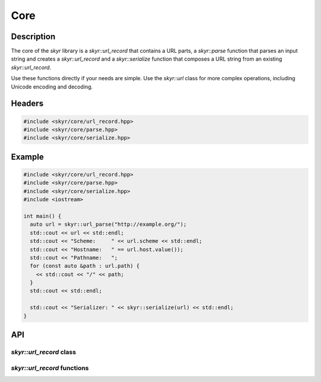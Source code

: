 Core
====

Description
-----------

The core of the `skyr` library is a `skyr::url_record` that
contains a URL parts, a `skyr::parse` function that parses an
input string and creates a `skyr::url_record` and a
`skyr::serialize` function that composes a URL string from an
existing `skyr::url_record`.

Use these functions directly if your needs are simple. Use the
`skyr::url` class for more complex operations, including
Unicode encoding and decoding.

Headers
-------

.. code-block:: c++

    #include <skyr/core/url_record.hpp>
    #include <skyr/core/parse.hpp>
    #include <skyr/core/serialize.hpp>


Example
-------

.. code-block:: c++

    #include <skyr/core/url_record.hpp>
    #include <skyr/core/parse.hpp>
    #include <skyr/core/serialize.hpp>
    #include <iostream>

    int main() {
      auto url = skyr::url_parse("http://example.org/");
      std::cout << url << std::endl;
      std::cout << "Scheme:     " << url.scheme << std::endl;
      std::cout << "Hostname:   " == url.host.value());
      std::cout << "Pathname:   ";
      for (const auto &path : url.path) {
        << std::cout << "/" << path;
      }
      std::cout << std::endl;

      std::cout << "Serializer: " << skyr::serialize(url) << std::endl;
    }

API
---

`skyr::url_record` class
^^^^^^^^^^^^^^^^^^^^^^^^

.. doxygenclass:: skyr::v1::url_record
    :members:

`skyr::url_record` functions
^^^^^^^^^^^^^^^^^^^^^^^^^^^^

.. doxygenfunction:: skyr::swap(url_record&, url_record&)

.. doxygenfunction:: skyr::parse

.. doxygenfunction:: skyr::serialize
